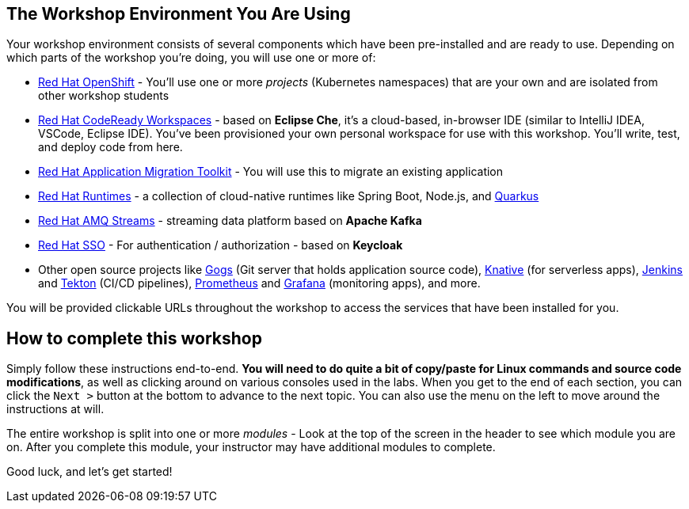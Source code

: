 == The Workshop Environment You Are Using

Your workshop environment consists of several components which have been
pre-installed and are ready to use. Depending on which parts of the
workshop you’re doing, you will use one or more of:

* https://www.openshift.com/[Red Hat OpenShift] -
You’ll use one or more _projects_ (Kubernetes namespaces) that are your
own and are isolated from other workshop students
* https://developers.redhat.com/products/codeready-workspaces/overview[Red
Hat CodeReady Workspaces] - based on *Eclipse Che*,
it’s a cloud-based, in-browser IDE (similar to IntelliJ IDEA, VSCode,
Eclipse IDE). You’ve been provisioned your own personal workspace for
use with this workshop. You’ll write, test, and deploy code from here.
* https://developers.redhat.com/products/rhamt[Red Hat Application
Migration Toolkit] - You will use this to migrate an
existing application
* https://www.redhat.com/en/products/runtimes[Red Hat
Runtimes] - a collection of cloud-native runtimes
like Spring Boot, Node.js, and
https://quarkus.io[Quarkus]
* https://www.redhat.com/en/technologies/jboss-middleware/amq[Red Hat
AMQ Streams] - streaming data platform based on
*Apache Kafka*
* https://access.redhat.com/products/red-hat-single-sign-on[Red Hat
SSO] - For authentication / authorization - based on
*Keycloak*
* Other open source projects like
https://gogs.io/[Gogs] (Git server that holds
application source code),
https://knative.dev[Knative] (for serverless apps),
https://jenkins.io/[Jenkins] and
https://cloud.google.com/tekton/[Tekton] (CI/CD
pipelines), https://prometheus.io[Prometheus] and
https://grafana.com[Grafana] (monitoring apps), and
more.

You will be provided clickable URLs throughout the workshop to access the
services that have been installed for you.

== How to complete this workshop

Simply follow these instructions end-to-end. *You will need to do quite a
bit of copy/paste for Linux commands and source code modifications*, as
well as clicking around on various consoles used in the labs. When you
get to the end of each section, you can click the `Next >` button at
the bottom to advance to the next topic. You can also use the menu on
the left to move around the instructions at will.

The entire workshop is split into one or more _modules_ - Look at the
top of the screen in the header to see which module you are on. After
you complete this module, your instructor may have additional modules to
complete.

Good luck, and let’s get started!
